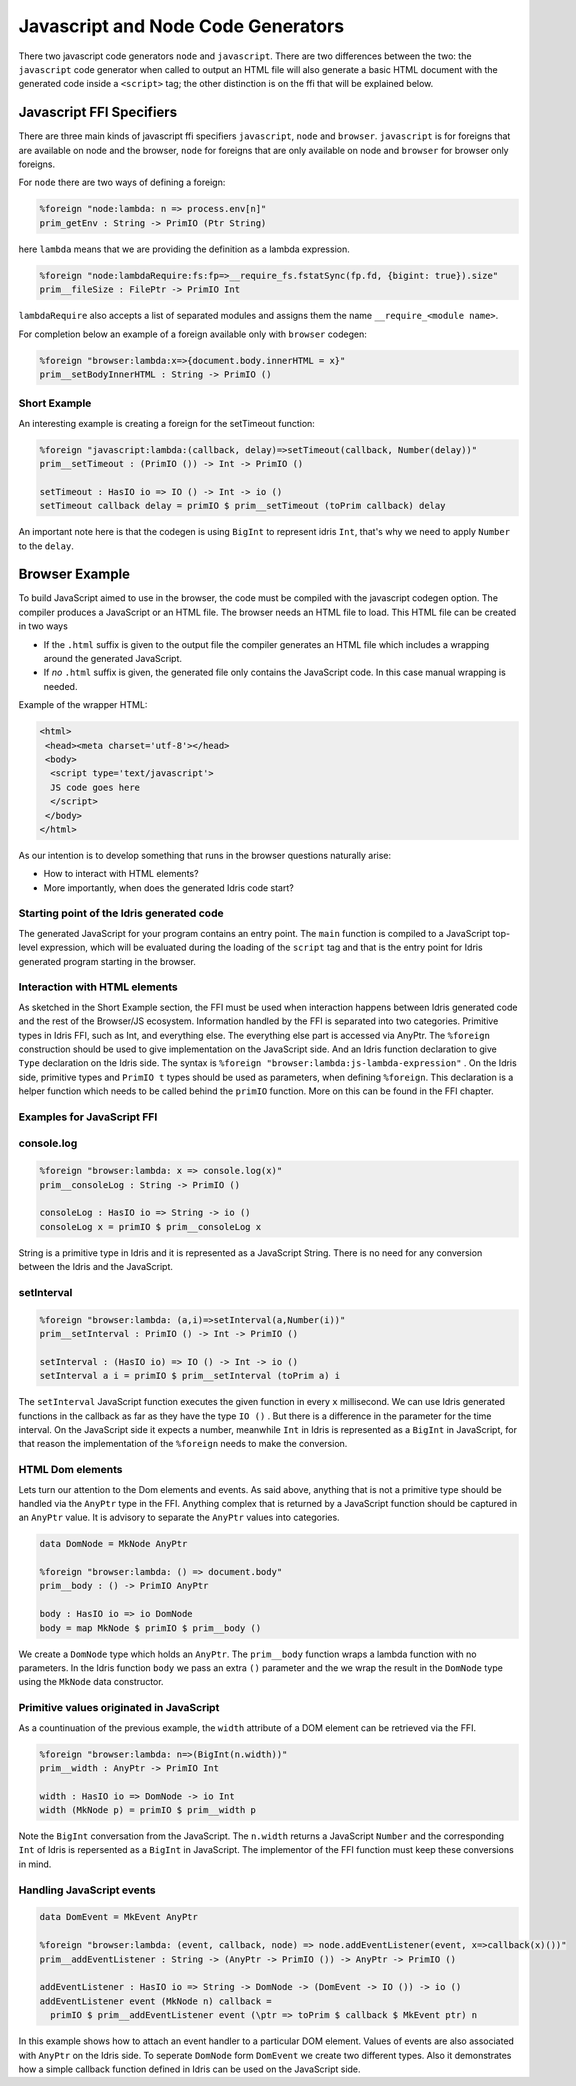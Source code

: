 ***********************************
Javascript and Node Code Generators
***********************************

There two javascript code generators ``node`` and ``javascript``. There are two
differences between the two: the ``javascript`` code generator when called to
output an HTML file will also generate a basic HTML document with the
generated code inside a ``<script>`` tag; the other distinction is on the ffi
that will be explained below.


Javascript FFI Specifiers
=========================

There are three main kinds of javascript ffi specifiers ``javascript``,
``node`` and ``browser``. ``javascript`` is for foreigns that are available on
node and the browser, ``node`` for foreigns that are only available on node and
``browser`` for browser only foreigns.

For ``node`` there are two ways of defining a foreign:

.. code-block:: idris

    %foreign "node:lambda: n => process.env[n]"
    prim_getEnv : String -> PrimIO (Ptr String)

here ``lambda`` means that we are providing the definition as a lambda
expression.


.. code-block:: idris

    %foreign "node:lambdaRequire:fs:fp=>__require_fs.fstatSync(fp.fd, {bigint: true}).size"
    prim__fileSize : FilePtr -> PrimIO Int

``lambdaRequire`` also accepts a list of separated modules and assigns
them the name ``__require_<module name>``.

For completion below an example of a foreign available only with ``browser`` codegen:

.. code-block:: idris

    %foreign "browser:lambda:x=>{document.body.innerHTML = x}"
    prim__setBodyInnerHTML : String -> PrimIO ()


Short Example
-------------

An interesting example is creating a foreign for the setTimeout function:

.. code-block:: idris

    %foreign "javascript:lambda:(callback, delay)=>setTimeout(callback, Number(delay))"
    prim__setTimeout : (PrimIO ()) -> Int -> PrimIO ()

    setTimeout : HasIO io => IO () -> Int -> io ()
    setTimeout callback delay = primIO $ prim__setTimeout (toPrim callback) delay

An important note here is that the codegen is using ``BigInt`` to represent
idris ``Int``, that's why we need to apply ``Number`` to the ``delay``.

Browser Example
===============

To build JavaScript aimed to use in the browser, the code must be compiled with
the javascript codegen option. The compiler produces a JavaScript or an HTML file.
The browser needs an HTML file to load. This HTML file can be created in two ways

- If the ``.html`` suffix is given to the output file the compiler generates an HTML file
  which includes a wrapping around the generated JavaScript.
- If *no* ``.html`` suffix is given, the generated file only contains the JavaScript code.
  In this case manual wrapping is needed.

Example of the wrapper HTML:

.. code-block:: html

    <html>
     <head><meta charset='utf-8'></head>
     <body>
      <script type='text/javascript'>
      JS code goes here
      </script>
     </body>
    </html>

As our intention is to develop something that runs in the browser questions naturally arise:

- How to interact with HTML elements?
- More importantly, when does the generated Idris code start?

Starting point of the Idris generated code
------------------------------------------

The generated JavaScript for your program contains an entry point. The ``main`` function is compiled
to a JavaScript top-level expression, which will be evaluated during the loading of the ``script``
tag and that is the entry point for Idris generated program starting in the browser.

Interaction with HTML elements
------------------------------

As sketched in the Short Example section, the FFI must be used when interaction happens between Idris
generated code and the rest of the Browser/JS ecosystem. Information handled by the FFI is
separated into two categories. Primitive types in Idris FFI, such as Int, and everything else.
The everything else part is accessed via AnyPtr. The ``%foreign`` construction should be used
to give implementation on the JavaScript side. And an Idris function declaration  to give ``Type``
declaration on the Idris side. The syntax is ``%foreign "browser:lambda:js-lambda-expression"`` .
On the Idris side, primitive types and ``PrimIO t`` types should be used as parameters,
when defining ``%foreign``. This declaration is a helper function which needs to be called
behind the ``primIO`` function. More on this can be found in the FFI chapter.

Examples for JavaScript FFI
---------------------------

console.log
-----------

.. code-block:: idris

    %foreign "browser:lambda: x => console.log(x)"
    prim__consoleLog : String -> PrimIO ()

    consoleLog : HasIO io => String -> io ()
    consoleLog x = primIO $ prim__consoleLog x

String is a primitive type in Idris and it is represented as a JavaScript String. There is no need
for any conversion between the Idris and the JavaScript.

setInterval
-----------

.. code-block:: idris

    %foreign "browser:lambda: (a,i)=>setInterval(a,Number(i))"
    prim__setInterval : PrimIO () -> Int -> PrimIO ()

    setInterval : (HasIO io) => IO () -> Int -> io ()
    setInterval a i = primIO $ prim__setInterval (toPrim a) i

The ``setInterval`` JavaScript function executes the given function in every ``x`` millisecond.
We can use Idris generated functions in the callback as far as they have the type ``IO ()`` .
But there is a difference in the parameter for the time interval. On the JavaScript side it
expects a number, meanwhile ``Int`` in Idris is represented as a ``BigInt`` in JavaScript,
for that reason the implementation of the ``%foreign`` needs to make the conversion.

HTML Dom elements
-----------------

Lets turn our attention to the Dom elements and events. As said above, anything that is not a
primitive type should be handled via the ``AnyPtr`` type in the FFI. Anything complex that is
returned by a JavaScript function should be captured in an ``AnyPtr`` value. It is advisory to
separate the ``AnyPtr`` values into categories.

.. code-block:: idris

    data DomNode = MkNode AnyPtr

    %foreign "browser:lambda: () => document.body"
    prim__body : () -> PrimIO AnyPtr

    body : HasIO io => io DomNode
    body = map MkNode $ primIO $ prim__body ()

We create a ``DomNode`` type which holds an ``AnyPtr``. The ``prim__body`` function wraps a
lambda function with no parameters. In the Idris function ``body`` we pass an extra ``()`` parameter
and the we wrap the result in the ``DomNode`` type using the ``MkNode`` data constructor.

Primitive values originated in JavaScript
-----------------------------------------

As a countinuation of the previous example, the ``width`` attribute of a DOM element can be
retrieved via the FFI.

.. code-block:: idris

    %foreign "browser:lambda: n=>(BigInt(n.width))"
    prim__width : AnyPtr -> PrimIO Int

    width : HasIO io => DomNode -> io Int
    width (MkNode p) = primIO $ prim__width p


Note the ``BigInt`` conversation from the JavaScript. The ``n.width`` returns a JavaScript
``Number`` and the corresponding ``Int`` of Idris is repersented as a ``BigInt`` in JavaScript.
The implementor of the FFI function must keep these conversions in mind.

Handling JavaScript events
--------------------------

.. code-block:: idris

    data DomEvent = MkEvent AnyPtr

    %foreign "browser:lambda: (event, callback, node) => node.addEventListener(event, x=>callback(x)())"
    prim__addEventListener : String -> (AnyPtr -> PrimIO ()) -> AnyPtr -> PrimIO ()

    addEventListener : HasIO io => String -> DomNode -> (DomEvent -> IO ()) -> io ()
    addEventListener event (MkNode n) callback =
      primIO $ prim__addEventListener event (\ptr => toPrim $ callback $ MkEvent ptr) n


In this example shows how to attach an event handler to a particular DOM element. Values of events
are also associated with ``AnyPtr`` on the Idris side. To seperate ``DomNode`` form ``DomEvent``
we create two different types. Also it demonstrates how a simple callback function defined in
Idris can be used on the JavaScript side.
